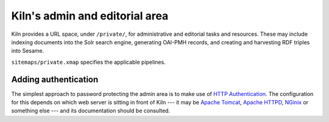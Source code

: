 .. _admin:

Kiln's admin and editorial area
===============================

Kiln provides a URL space, under ``/private/``, for administrative and
editorial tasks and resources. These may include indexing documents
into the Solr search engine, generating OAI-PMH records, and
creating and harvesting RDF triples into Sesame.

``sitemaps/private.xmap`` specifies the applicable pipelines.


Adding authentication
---------------------

The simplest approach to password protecting the admin area is to make
use of `HTTP Authentication`_. The configuration for this depends on
which web server is sitting in front of Kiln --- it may be `Apache
Tomcat`_, `Apache HTTPD`_, `NGinix`_ or something else --- and its
documentation should be consulted.


.. _HTTP Authentication: http://www.ietf.org/rfc/rfc2617.txt
.. _Apache Tomcat: http://tomcat.apache.org/
.. _Apache HTTPD: http://httpd.apache.org/
.. _NGinix: http://nginx.org/en/
